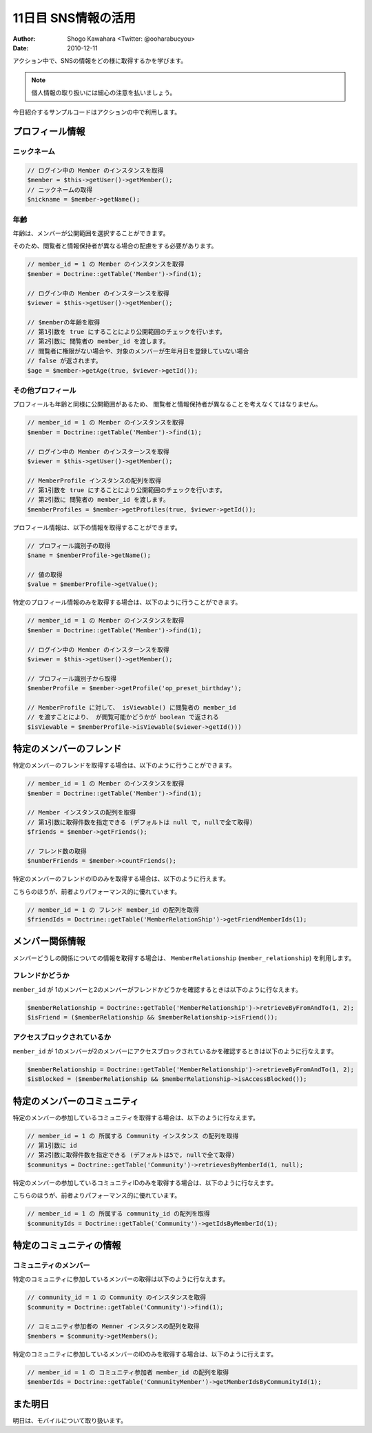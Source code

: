 ====================
11日目 SNS情報の活用
====================

:Author: Shogo Kawahara <Twitter: @ooharabucyou>
:Date: 2010-12-11

アクション中で、SNSの情報をどの様に取得するかを学びます。

.. note:: 個人情報の取り扱いには細心の注意を払いましょう。

今日紹介するサンプルコードはアクションの中で利用します。

プロフィール情報
================

ニックネーム
------------

.. code-block:: php-inline

  // ログイン中の Member のインスタンスを取得
  $member = $this->getUser()->getMember();
  // ニックネームの取得
  $nickname = $member->getName();


年齢
----

年齢は、メンバーが公開範囲を選択することができます。

そのため、閲覧者と情報保持者が異なる場合の配慮をする必要があります。

.. code-block:: php-inline


  // member_id = 1 の Member のインスタンスを取得
  $member = Doctrine::getTable('Member')->find(1);

  // ログイン中の Member のインスターンスを取得
  $viewer = $this->getUser()->getMember();

  // $memberの年齢を取得
  // 第1引数を true にすることにより公開範囲のチェックを行います。
  // 第2引数に 閲覧者の member_id を渡します。
  // 閲覧者に権限がない場合や、対象のメンバーが生年月日を登録していない場合
  // false が返されます。
  $age = $member->getAge(true, $viewer->getId());


その他プロフィール
------------------

プロフィールも年齢と同様に公開範囲があるため、
閲覧者と情報保持者が異なることを考えなくてはなりません。

.. code-block:: php-inline

  // member_id = 1 の Member のインスタンスを取得
  $member = Doctrine::getTable('Member')->find(1);

  // ログイン中の Member のインスターンスを取得
  $viewer = $this->getUser()->getMember();

  // MemberProfile インスタンスの配列を取得
  // 第1引数を true にすることにより公開範囲のチェックを行います。
  // 第2引数に 閲覧者の member_id を渡します。
  $memberProfiles = $member->getProfiles(true, $viewer->getId());

プロフィール情報は、以下の情報を取得することができます。

.. code-block:: php-inline

  // プロフィール識別子の取得
  $name = $memberProfile->getName();

  // 値の取得
  $value = $memberProfile->getValue();

特定のプロフィール情報のみを取得する場合は、以下のように行うことができます。

.. code-block:: php-inline

  // member_id = 1 の Member のインスタンスを取得
  $member = Doctrine::getTable('Member')->find(1);

  // ログイン中の Member のインスターンスを取得
  $viewer = $this->getUser()->getMember();

  // プロフィール識別子から取得
  $memberProfile = $member->getProfile('op_preset_birthday');

  // MemberProfile に対して、 isViewable() に閲覧者の member_id
  // を渡すことにより、 が閲覧可能かどうかが boolean で返される
  $isViewable = $memberProfile->isViewable($viewer->getId()))

特定のメンバーのフレンド
========================

特定のメンバーのフレンドを取得する場合は、以下のように行うことができます。

.. code-block:: php-inline

  // member_id = 1 の Member のインスタンスを取得
  $member = Doctrine::getTable('Member')->find(1);

  // Member インスタンスの配列を取得
  // 第1引数に取得件数を指定できる (デフォルトは null で, nullで全て取得)
  $friends = $member->getFriends();

  // フレンド数の取得
  $numberFriends = $member->countFriends();


特定のメンバーのフレンドのIDのみを取得する場合は、以下のように行えます。

こちらのほうが、前者よりパフォーマンス的に優れています。

.. code-block:: php-inline

  // member_id = 1 の フレンド member_id の配列を取得
  $friendIds = Doctrine::getTable('MemberRelationShip')->getFriendMemberIds(1);

メンバー関係情報
================

メンバーどうしの関係についての情報を取得する場合は、 ``MemberRelationship`` (``member_relationship``)
を利用します。

フレンドかどうか
----------------

``member_id`` が 1のメンバーと2のメンバーがフレンドかどうかを確認するときは以下のように行なえます。

.. code-block:: php-inline

  $memberRelationship = Doctrine::getTable('MemberRelationship')->retrieveByFromAndTo(1, 2);
  $isFriend = ($memberRelationship && $memberRelationship->isFriend());

アクセスブロックされているか
----------------------------

``member_id`` が 1のメンバーが2のメンバーにアクセスブロックされているかを確認するときは以下のように行なえます。

.. code-block:: php-inline

  $memberRelationship = Doctrine::getTable('MemberRelationship')->retrieveByFromAndTo(1, 2);
  $isBlocked = ($memberRelationship && $memberRelationship->isAccessBlocked());

特定のメンバーのコミュニティ
============================

特定のメンバーの参加しているコミュニティを取得する場合は、以下のように行なえます。

.. code-block:: php-inline

  // member_id = 1 の 所属する Community インスタンス の配列を取得
  // 第1引数に id
  // 第2引数に取得件数を指定できる (デフォルトは5で, nullで全て取得)
  $communitys = Doctrine::getTable('Community')->retrievesByMemberId(1, null);

特定のメンバーの参加しているコミュニティIDのみを取得する場合は、以下のように行なえます。

こちらのほうが、前者よりパフォーマンス的に優れています。

.. code-block:: php-inline

  // member_id = 1 の 所属する community_id の配列を取得
  $communityIds = Doctrine::getTable('Community')->getIdsByMemberId(1);

特定のコミュニティの情報
========================

コミュニティのメンバー
----------------------

特定のコミュニティに参加しているメンバーの取得は以下のように行なえます。

.. code-block:: php-inline

  // community_id = 1 の Community のインスタンスを取得
  $community = Doctrine::getTable('Community')->find(1);

  // コミュニティ参加者の Memner インスタンスの配列を取得
  $members = $community->getMembers();

特定のコミュニティに参加しているメンバーのIDのみを取得する場合は、以下のように行えます。

.. code-block:: php-inline

  // member_id = 1 の コミュニティ参加者 member_id の配列を取得
  $memberIds = Doctrine::getTable('CommunityMember')->getMemberIdsByCommunityId(1);

また明日
========

明日は、モバイルについて取り扱います。
